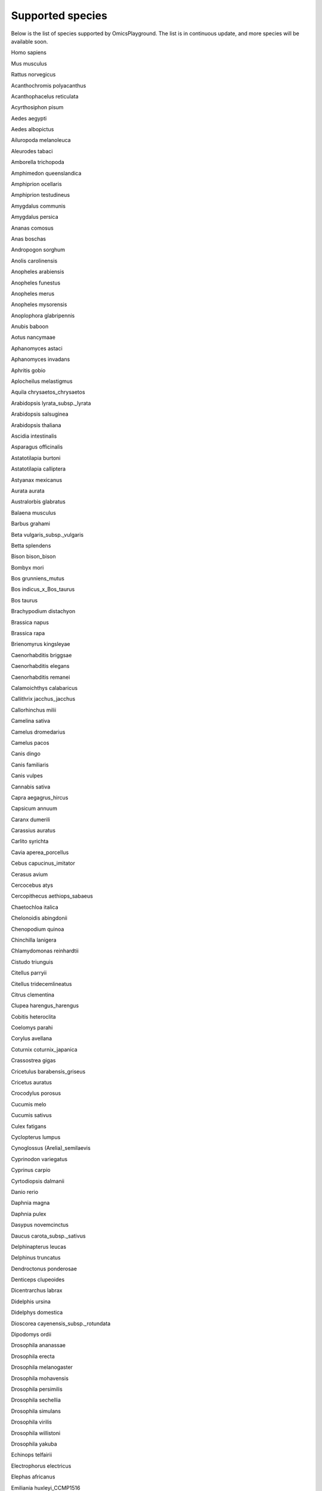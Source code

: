 .. _Supported_species:

Supported species
---------------------------
Below is the list of species supported by OmicsPlayground. The list is in continuous update, and more species will be available soon.

Homo sapiens

Mus musculus

Rattus norvegicus  

Acanthochromis polyacanthus  

Acanthophacelus reticulata

Acyrthosiphon pisum

Aedes aegypti

Aedes albopictus

Ailuropoda melanoleuca

Aleurodes tabaci

Amborella trichopoda

Amphimedon queenslandica

Amphiprion ocellaris

Amphiprion testudineus

Amygdalus communis

Amygdalus persica

Ananas comosus

Anas boschas

Andropogon sorghum

Anolis carolinensis

Anopheles arabiensis

Anopheles funestus

Anopheles merus

Anopheles mysorensis

Anoplophora glabripennis

Anubis baboon

Aotus nancymaae

Aphanomyces astaci

Aphanomyces invadans

Aphritis gobio

Aplocheilus melastigmus

Aquila chrysaetos_chrysaetos

Arabidopsis lyrata_subsp._lyrata

Arabidopsis salsuginea

Arabidopsis thaliana

Ascidia intestinalis

Asparagus officinalis

Astatotilapia burtoni

Astatotilapia calliptera

Astyanax mexicanus

Aurata aurata

Australorbis glabratus

Balaena musculus

Barbus grahami

Beta vulgaris_subsp._vulgaris

Betta splendens

Bison bison_bison

Bombyx mori

Bos grunniens_mutus

Bos indicus_x_Bos_taurus

Bos taurus

Brachypodium distachyon

Brassica napus

Brassica rapa

Brienomyrus kingsleyae

Caenorhabditis briggsae

Caenorhabditis elegans

Caenorhabditis remanei

Calamoichthys calabaricus

Callithrix jacchus_jacchus

Callorhinchus milii

Camelina sativa

Camelus dromedarius

Camelus pacos

Canis dingo

Canis familiaris

Canis vulpes

Cannabis sativa

Capra aegagrus_hircus

Capsicum annuum

Caranx dumerili

Carassius auratus

Carlito syrichta

Cavia aperea_porcellus

Cebus capucinus_imitator

Cerasus avium

Cercocebus atys

Cercopithecus aethiops_sabaeus

Chaetochloa italica

Chelonoidis abingdonii

Chenopodium quinoa

Chinchilla lanigera

Chlamydomonas reinhardtii

Cistudo triunguis

Citellus parryii

Citellus tridecemlineatus

Citrus clementina

Clupea harengus_harengus

Cobitis heteroclita

Coelomys parahi

Corylus avellana

Coturnix coturnix_japanica

Crassostrea gigas

Cricetulus barabensis_griseus

Cricetus auratus

Crocodylus porosus

Cucumis melo

Cucumis sativus

Culex fatigans

Cyclopterus lumpus

Cynoglossus (Arelia)_semilaevis

Cyprinodon variegatus

Cyprinus carpio

Cyrtodiopsis dalmanii

Danio rerio

Daphnia magna

Daphnia pulex

Dasypus novemcinctus

Daucus carota_subsp._sativus

Delphinapterus leucas

Delphinus truncatus

Dendroctonus ponderosae

Denticeps clupeoides

Dicentrarchus labrax

Didelphis ursina

Didelphys domestica

Dioscorea cayenensis_subsp._rotundata

Dipodomys ordii

Drosophila ananassae

Drosophila erecta

Drosophila melanogaster

Drosophila mohavensis

Drosophila persimilis

Drosophila sechellia

Drosophila simulans

Drosophila virilis

Drosophila willistoni

Drosophila yakuba

Echinops telfairii

Electrophorus electricus

Elephas africanus

Emiliania huxleyi_CCMP1516

Equus caballus

Erinaceus europaeus

Euarctos americanus

Eucalyptus grandis

Felis catus

Ficedula albicollis

Folsomia candida

Fringilla canaria_Linnaeus,_1758

Fugu rubripes

Furina textilis

Fusarium oxysporum_f._sp._lycopersici_4287

Fusarium vanettenii_77-13-4

Fusarium verticillioides_7600

Gadus morhua

Gaeumannomyces tritici_R3-111a-1

Galago garnettii

Gallus gallus

Gasterosteus aculeatus

Geospiza fortis

Glycine max

Gopherus evgoodei

Gorilla gorilla_gorilla

Gossypium raimondii

Guillardia theta_CCMP2712

Haplochromis nyererei

Helianthus annuus

Helobdella robusta

Heterocephalus glaber

Hippocampus comes

Holocentrus calcarifer

Hordeum sativum

Hylobates concolor_leucogenys

Hypudaeus ochrogaster

Ictalurus punctatus

Ipomoea triloba

Ixodes dammini

Jaculus jaculus

Juglans regia

Kryptolebias marmoratus

Labrus bergylta

Lacerrta muralis

Lactuca sativa

Lamprologus brichardi

Larimichthys crocea

Latimeria chalumnae

Leo leo

Leo pardus

Lepeophtheirus salmonis

Lepisosteus oculatus

Lepus cuniculus

Limia formosa

Lingula anatina

Loa loa

Lottia gigantea

Lucilia cuprina

Lucioperca lucioperca

Lupinus angustifolius

Lycopersicon esculentum

Macaca cynomolgus

Macaca mulatta

Macaca nemestrina

Macrognathus armatus

Malus communis

Mandrillus leucophaeus

Manihot esculenta

Marmota marmota_marmota

Maylandia zebra

Medicago truncatula

Melampsora larici-populina_98AG31

Meleagris gallopavo

Melitaea cinxia

Microcebus murinus

Mollienesia latipinna

Monodon monoceros

Mus caroli

Mustela furo

Mustela vison

Myotis lucifugus

Myripristis murdjan

Naja scutata

Nannospalax ehrenbergi_galili

Nasonia vitripennis

Necator americanus

Nematostella vectensis

Nicotiana attenuata

Nothobranchius furzeri

Nymphaea colorata

Ochotona princeps

Octodon degus

Octopus bimaculoides

Olea europaea_subsp._europaea_var._sylvestris

Oncorhynchus kisutch

Oncorhynchus mykiss

Oncorhynchus tschawytscha

Opisthorchis viverrini

Oreochromis nilotica

Ornithorhynchus anatinus

Oryza brachyantha

Oryza glaberrima

Oryza sativa_(japonica_cultivar-group)

Oryzias latipes

Osteoglossum formosum

Ovis ammon_aries

Pan paniscus

Pan troglodytes

Panicum hallii

Papaver somniferum

Paramecium aurelia_syngen_4

Parastagonospora nodorum_SN15

Parus major

Pelodiscus sinensis

Peromyscus maniculatus_bairdii

Petromyzon marinus

Phascolarctos cinereus

Phascum patens

Phaseolus angularis

Phaseolus vulgaris

Phocoena sinus

Physeter catodon

Phytophthora infestans_strain_T30-4

Phytophthora sojae

Pistacia vera

Pisum sativum

Plasmodium falciparum

Platypoecilus maculatus

Pleuronectes maximus

Poephila guttata

Pomacentrus partitus

Pongo abelii

Populus balsamifera_subsp._trichocarpa

Propithecus coquereli

Pteropus vampyrus

Puccinia graminis_f._sp._tritici_CRL_75-36-700-3

Pygathrix bieti

Pygathrix roxellana

Pygocentrus nattereri

Quercus lobata

Rhinolophus ferrumequinum

Rosa chinensis

Saccharomyces cerevisiae

Salmo salar

Salmo trutta

Sarcophilus harrisii

Sclerotinia sclerotiorum_1980_UF-70

Selaginella moellendorffii

Seriola dorsalis

Sesamum indicum

Setaria viridis

Silurana tropicalis

Solanum tuberosum

Solenopsis invicta

Sorex araneus

Stomoxis calcitrans

Strigops habroptila

Strongylocentrotus purpuratus

Struthio australis

Sus scrofa

Tetrahymena thermophila_SB210

Thalarctos maritimus

Theobroma cacao

Trichinella spiralis

Trifolium pratense

Triticum aestivum

Triticum dicoccoides

Vitis vinifera

Zea mays

Zootermopsis nevadensis